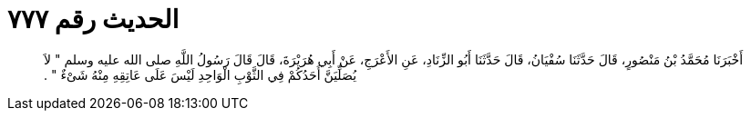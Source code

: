 
= الحديث رقم ٧٧٧

[quote.hadith]
أَخْبَرَنَا مُحَمَّدُ بْنُ مَنْصُورٍ، قَالَ حَدَّثَنَا سُفْيَانُ، قَالَ حَدَّثَنَا أَبُو الزِّنَادِ، عَنِ الأَعْرَجِ، عَنْ أَبِي هُرَيْرَةَ، قَالَ قَالَ رَسُولُ اللَّهِ صلى الله عليه وسلم ‏"‏ لاَ يُصَلِّيَنَّ أَحَدُكُمْ فِي الثَّوْبِ الْوَاحِدِ لَيْسَ عَلَى عَاتِقِهِ مِنْهُ شَىْءٌ ‏"‏ ‏.‏